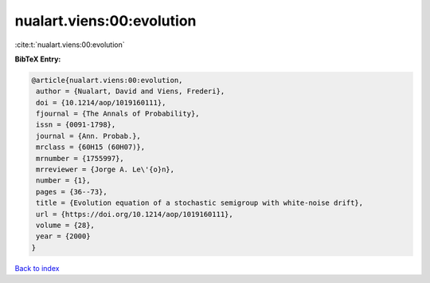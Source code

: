 nualart.viens:00:evolution
==========================

:cite:t:`nualart.viens:00:evolution`

**BibTeX Entry:**

.. code-block:: bibtex

   @article{nualart.viens:00:evolution,
    author = {Nualart, David and Viens, Frederi},
    doi = {10.1214/aop/1019160111},
    fjournal = {The Annals of Probability},
    issn = {0091-1798},
    journal = {Ann. Probab.},
    mrclass = {60H15 (60H07)},
    mrnumber = {1755997},
    mrreviewer = {Jorge A. Le\'{o}n},
    number = {1},
    pages = {36--73},
    title = {Evolution equation of a stochastic semigroup with white-noise drift},
    url = {https://doi.org/10.1214/aop/1019160111},
    volume = {28},
    year = {2000}
   }

`Back to index <../By-Cite-Keys.rst>`_
